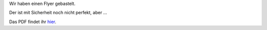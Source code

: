 .. title: Flyer #1
.. slug: flyer1
.. date: 2023-08-26 13:50:00 UTC+02:00
.. tags: 
.. category: genossenschaft
.. link: 
.. description: 
.. type: rst

Wir haben einen Flyer gebastelt.

Der ist mit Sicherheit noch nicht perfekt, aber …

Das PDF findet ihr `hier </assets/flyer1.pdf>`_.
